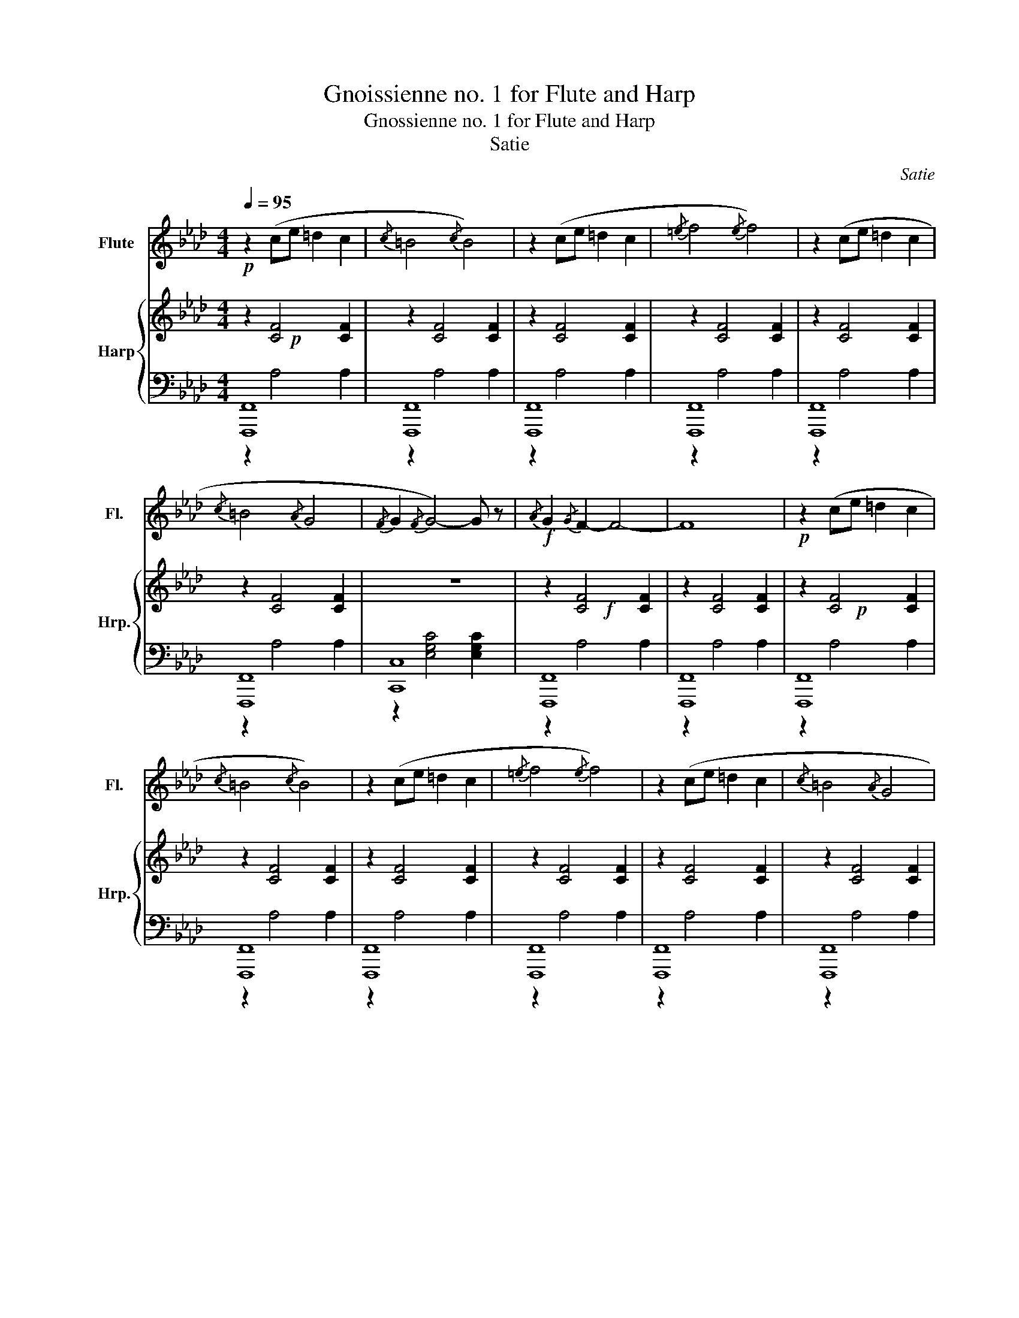 X:1
T:Gnoissienne no. 1 for Flute and Harp
T:Gnossienne no. 1 for Flute and Harp
T:Satie 
C:Satie
%%score 1 { ( 2 3 ) | ( 4 5 ) }
L:1/8
Q:1/4=95
M:4/4
K:Ab
V:1 treble nm="Flute" snm="Fl."
V:2 treble nm="Harp" snm="Hrp."
V:3 treble 
V:4 bass 
V:5 bass 
V:1
!p! z2 (ce =d2 c2 |{/c} =B4{/c} B4) | z2 (ce =d2 c2 |{/=e} f4{/e} f4) | z2 (ce =d2 c2 | %5
{/c} =B4{/A} G4 |{/F} G2{/F} G4-) G z |!f!{/A} G2{/G} F2- F4- | F8 |!p! z2 (ce =d2 c2 | %10
{/c} =B4{/c} B4) | z2 (ce =d2 c2 |{/=e} f4{/e} f4) | z2 (ce =d2 c2 |{/c} =B4{/A} G4 | %15
{/F} G2{/F} G4-) G z |{/A} G2{/G} F2- F4- | F8 |!f!{/A} (B4{/A} G4 |{/A} B4{/A} G4 | %20
{/A} G2{/G} F2- F4- | F8) |!f!{/A} (B4{/A} G4 |{/A} B4{/A} G4 |{/A} G2{/G} F2- F4- | F8) | %26
 z (c=d=e fg=bg | f2{/g} f2- f4 |{/g} f4{/f} =e4 |{/d} c4{/c} =B4 |{/A} G2{/G} F2-) F4- | F8 | %32
 z (c=d=e fg=bg | f2{/g} f2- f4 |{/g} f4{/f} =e4 |{/d} c4{/c} =B4 |{/A} G2{/G} F2-) F4- | F8 | %38
!f!{/A} (B4{/A} G4 |{/A} B4{/A} G4 |{/A} G2{/G} F2- F4- | F8) |{/A} (B4{/A} G4 |{/A} B4{/A} G4 | %44
{/A} G2{/G} F2- F4- | F8) |!p! z2 (ce =d2 c2 |{/c} =B8) | z2 (ce =d2 c2 |{/=e} f8) | %50
 z2 (ce =d2 c2 |{/c} =B8) | z2 (ce =d2 c2 |{/=e} f8) |{/A} (B4{/A} G4 |{/A} B4{/A} G4 | %56
{/A} G2{/G} F2- F4- | F8) |{/A} (B4{/A} G4 |{/A} B4{/A} G4 |{/A} G2{/G} F2- F4- | F8) | %62
 z (c=d=e fg=bg | f2{/g} f2- f4 |{/g} f4{/f} =e4 |{/d} c4{/c} =B4 |{/A} G2{/G} F2-) F4- | F8 | %68
 z (c=d=e fg=bg | f2{/g} f2- f4 |{/g} f4{/f} =e4 |{/d} c4{/c} =B4 |{/A} G2{/G} F2-) F4- | F8 | %74
!f!{/A} (B4{/A} G4 |{/A} B4{/A} G4 |{/A} G2{/G} F2- F4- | F8) |{/A} (B4{/A} G4 |{/A} B4{/A} G4 | %80
{/A} G2{/G} F2-) F4 |] %81
V:2
!p! x8 | x8 | x8 | x8 | x8 | x8 | z8 |!f! x8 | x8 |!p! x8 | x8 | x8 | x8 | x8 | x8 | z8 | x8 | x8 | %18
!f! x8 | x8 | x8 | x8 |!f! x8 | x8 | x8 | x8 | x8 | x8 | x8 | x8 | x8 | x8 | x8 | x8 | x8 | x8 | %36
 x8 | x8 |!f! x8 | x8 | x8 | x8 | x8 | x8 | x8 | x8 |!p! x8 | x8 | x8 | x8 | x8 | x8 | x8 | x8 | %54
 x8 | x8 | x8 | x8 | x8 | x8 | x8 | x8 | x8 | x8 | x8 | x8 | x8 | x8 | x8 | x8 | x8 | x8 | x8 | %73
 x8 |!f! x8 | x8 | x8 | x8 | x8 | x8 | x8 |] %81
V:3
 z2 [CF]4 [CF]2 | z2 [CF]4 [CF]2 | z2 [CF]4 [CF]2 | z2 [CF]4 [CF]2 | z2 [CF]4 [CF]2 | %5
 z2 [CF]4 [CF]2 | x8 | z2 [CF]4 [CF]2 | z2 [CF]4 [CF]2 | z2 [CF]4 [CF]2 | z2 [CF]4 [CF]2 | %11
 z2 [CF]4 [CF]2 | z2 [CF]4 [CF]2 | z2 [CF]4 [CF]2 | z2 [CF]4 [CF]2 | x8 | z2 [CF]4 [CF]2 | %17
 z2 [CF]4 [CF]2 | z2 D4 D2 | z2 D4 D2 | z2 [CF]4 [CF]2 | z2 [CF]4 [CF]2 | z2 D4 D2 | z2 D4 D2 | %24
 z2 [CF]4 [CF]2 | z2 [CF]4 [CF]2 | z2 [CF]4 [CF]2 | z2 [CF]4 [CF]2 | z2 [CF]4 [CF]2 | %29
 z2 [CF]4 [CF]2 | z2 [CF]4 [CF]2 | z2 [CF]4 [CF]2 | z2 [CF]4 [CF]2 | z2 [CF]4 [CF]2 | %34
 z2 [CF]4 [CF]2 | z2 [CF]4 [CF]2 | z2 [CF]4 [CF]2 | z2 [CF]4 [CF]2 | z2 D4 D2 | z2 D4 D2 | %40
 z2 [CF]4 [CF]2 | z2 [CF]4 [CF]2 | z2 D4 D2 | z2 D4 D2 | z2 [CF]4 [CF]2 | z2 [CF]4 [CF]2 | %46
 z2 [CF]4 [CF]2 | z2 [CF]4 [CF]2 | z2 [CF]4 [CF]2 | z2 [CF]4 [CF]2 | z2 [CF]4 [CF]2 | %51
 z2 [CF]4 [CF]2 | z2 [CF]4 [CF]2 | z2 [CF]4 [CF]2 | z2 D4 D2 | z2 D4 D2 | z2 [CF]4 [CF]2 | %57
 z2 [CF]4 [CF]2 | z2 D4 D2 | z2 D4 D2 | z2 [CF]4 [CF]2 | z2 [CF]4 [CF]2 | z2 [CF]4 [CF]2 | %63
 z2 [CF]4 [CF]2 | z2 [CF]4 [CF]2 | z2 [CF]4 [CF]2 | z2 [CF]4 [CF]2 | z2 [CF]4 [CF]2 | %68
 z2 [CF]4 [CF]2 | z2 [CF]4 [CF]2 | z2 [CF]4 [CF]2 | z2 [CF]4 [CF]2 | z2 [CF]4 [CF]2 | %73
 z2 [CF]4 [CF]2 | z2 D4 D2 | z2 D4 D2 | z2 [CF]4 [CF]2 | z2 [CF]4 [CF]2 | z2 D4 D2 | z2 D4 D2 | %80
 z2 [CF]4- [CF]2 |] %81
V:4
 [F,,,F,,]8 | [F,,,F,,]8 | [F,,,F,,]8 | [F,,,F,,]8 | [F,,,F,,]8 | [F,,,F,,]8 | [C,,C,]8 | %7
 [F,,,F,,]8 | [F,,,F,,]8 | [F,,,F,,]8 | [F,,,F,,]8 | [F,,,F,,]8 | [F,,,F,,]8 | [F,,,F,,]8 | %14
 [F,,,F,,]8 | [C,,C,]8 | [F,,,F,,]8 | [F,,,F,,]8 | [B,,,B,,]8 | [B,,,B,,]8 | [F,,,F,,]8 | %21
 [F,,,F,,]8 | [B,,,B,,]8 | [B,,,B,,]8 | [F,,,F,,]8 | [F,,,F,,]8 | [F,,,F,,]8 | [F,,,F,,]8 | %28
 [F,,,F,,]8 | [F,,,F,,]8 | [F,,,F,,]8 | [F,,,F,,]8 | [F,,,F,,]8 | [F,,,F,,]8 | [F,,,F,,]8 | %35
 [F,,,F,,]8 | [F,,,F,,]8 | [F,,,F,,]8 | [B,,,B,,]8 | [B,,,B,,]8 | [F,,,F,,]8 | [F,,,F,,]8 | %42
 [B,,,B,,]8 | [B,,,B,,]8 | [F,,,F,,]8 | [F,,,F,,]8 | [F,,,F,,]8 | [F,,,F,,]8 | [F,,,F,,]8 | %49
 [F,,,F,,]8 | [F,,,F,,]8 | [F,,,F,,]8 | [F,,,F,,]8 | [F,,,F,,]8 | [B,,,B,,]8 | [B,,,B,,]8 | %56
 [F,,,F,,]8 | [F,,,F,,]8 | [B,,,B,,]8 | [B,,,B,,]8 | [F,,,F,,]8 | [F,,,F,,]8 | [F,,,F,,]8 | %63
 [F,,,F,,]8 | [F,,,F,,]8 | [F,,,F,,]8 | [F,,,F,,]8 | [F,,,F,,]8 | [F,,,F,,]8 | [F,,,F,,]8 | %70
 [F,,,F,,]8 | [F,,,F,,]8 | [F,,,F,,]8 | [F,,,F,,]8 | [B,,,B,,]8 | [B,,,B,,]8 | [F,,,F,,]8 | %77
 [F,,,F,,]8 | [B,,,B,,]8 | [B,,,B,,]8 | [F,,,F,,]8 |] %81
V:5
 z2 A,4 A,2 | z2 A,4 A,2 | z2 A,4 A,2 | z2 A,4 A,2 | z2 A,4 A,2 | z2 A,4 A,2 | %6
 z2 [E,G,C]4 [E,G,C]2 | z2 A,4 A,2 | z2 A,4 A,2 | z2 A,4 A,2 | z2 A,4 A,2 | z2 A,4 A,2 | %12
 z2 A,4 A,2 | z2 A,4 A,2 | z2 A,4 A,2 | z2 [E,G,C]4 [E,G,C]2 | z2 A,4 A,2 | z2 A,4 A,2 | %18
 z2 [F,B,]4 [F,B,]2 | z2 [F,B,]4 [F,B,]2 | z2 A,4 A,2 | z2 A,4 A,2 | z2 [F,B,]4 [F,B,]2 | %23
 z2 [F,B,]4 [F,B,]2 | z2 A,4 A,2 | z2 A,4 A,2 | z2 A,4 A,2 | z2 A,4 A,2 | z2 A,4 A,2 | z2 A,4 A,2 | %30
 z2 A,4 A,2 | z2 A,4 A,2 | z2 A,4 A,2 | z2 A,4 A,2 | z2 A,4 A,2 | z2 A,4 A,2 | z2 A,4 A,2 | %37
 z2 A,4 A,2 | z2 [F,B,]4 [F,B,]2 | z2 [F,B,]4 [F,B,]2 | z2 A,4 A,2 | z2 A,4 A,2 | %42
 z2 [F,B,]4 [F,B,]2 | z2 [F,B,]4 [F,B,]2 | z2 A,4 A,2 | z2 A,4 A,2 | z2 A,4 A,2 | z2 A,4 A,2 | %48
 z2 A,4 A,2 | z2 A,4 A,2 | z2 A,4 A,2 | z2 A,4 A,2 | z2 A,4 A,2 | z2 A,4 A,2 | z2 [F,B,]4 [F,B,]2 | %55
 z2 [F,B,]4 [F,B,]2 | z2 A,4 A,2 | z2 A,4 A,2 | z2 [F,B,]4 [F,B,]2 | z2 [F,B,]4 [F,B,]2 | %60
 z2 A,4 A,2 | z2 A,4 A,2 | z2 A,4 A,2 | z2 A,4 A,2 | z2 A,4 A,2 | z2 A,4 A,2 | z2 A,4 A,2 | %67
 z2 A,4 A,2 | z2 A,4 A,2 | z2 A,4 A,2 | z2 A,4 A,2 | z2 A,4 A,2 | z2 A,4 A,2 | z2 A,4 A,2 | %74
 z2 [F,B,]4 [F,B,]2 | z2 [F,B,]4 [F,B,]2 | z2 A,4 A,2 | z2 A,4 A,2 | z2 [F,B,]4 [F,B,]2 | %79
 z2 [F,B,]4 [F,B,]2 | z2 A,4- A,2 |] %81

